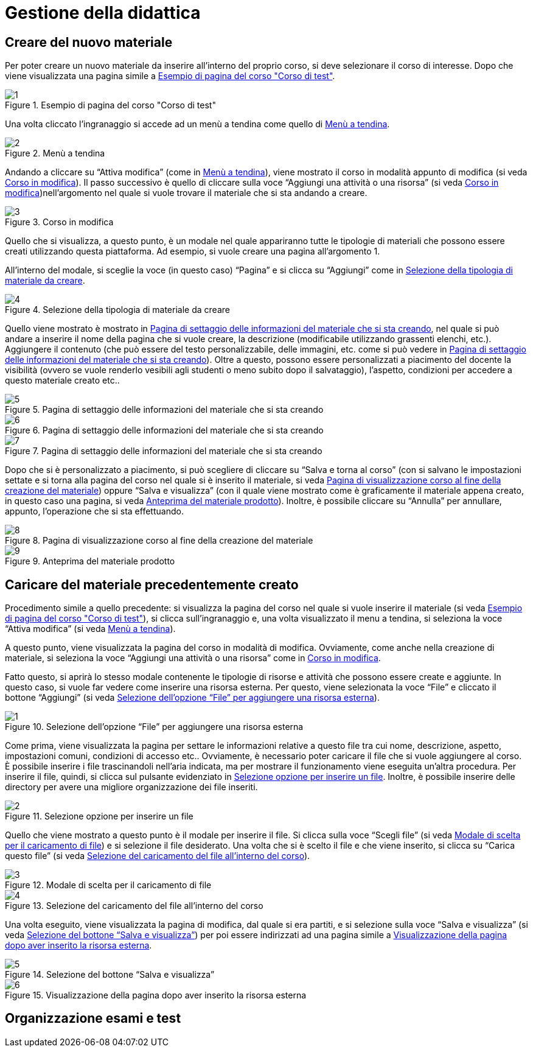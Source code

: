 = Gestione della didattica

== Creare del nuovo materiale
Per poter creare un nuovo materiale da inserire all'interno del proprio corso, si deve selezionare il corso di interesse. Dopo che viene visualizzata una pagina simile a <<img-docente-paginacorso>>. 
[#img-docente-paginacorso]
.Esempio di pagina del corso "Corso di test"
image::images/crare_materiale/1.jpg[]

Una volta cliccato l'ingranaggio si accede ad un menù a tendina come quello di <<img-docente-menuimpostazioni>>.
[#img-docente-menuimpostazioni]
.Menù a tendina
image::images/crare_materiale/2.jpg[]

Andando a cliccare su "`Attiva modifica`" (come in <<img-docente-menuimpostazioni>>), viene mostrato il corso in modalità appunto di modifica (si veda <<img-docente-modificacorso>>). Il passo successivo è quello di cliccare sulla voce "`Aggiungi una attività o una risorsa`" (si veda <<img-docente-modificacorso>>)nell'argomento  nel quale si vuole trovare il materiale che si sta andando a creare.
[#img-docente-modificacorso]
.Corso in modifica
image::images/crare_materiale/3.jpg[]

Quello che si visualizza, a questo punto, è un modale nel quale appariranno tutte le tipologie di materiali che possono essere creati utilizzando questa piattaforma.
Ad esempio, si vuole creare una pagina all'argomento 1.

All'interno del modale, si sceglie la voce (in questo caso) "`Pagina`" e si clicca su "`Aggiungi`" come in <<img-docente-selezionemateriale>>.
[#img-docente-selezionemateriale]
.Selezione della tipologia di materiale da creare
image::images/crare_materiale/4.jpg[]

Quello viene mostrato è mostrato in <<img-docente-impostazionipagina>>, nel quale si può andare a inserire il nome della pagina che si vuole creare, la descrizione (modificabile utilizzando grassenti elenchi, etc.). Aggiungere il contenuto (che può essere del testo personalizzabile, delle immagini, etc. come si può vedere in <<img-docente-impostazionipagina2>>). Oltre a questo, possono essere personalizzati a piacimento del docente la visibilità (ovvero se vuole renderlo vesibili agli studenti o meno subito dopo il salvataggio), l'aspetto, condizioni per accedere a questo materiale creato etc.. 
[#img-docente-impostazionipagina]
.Pagina di settaggio delle informazioni del materiale che si sta creando
image::images/crare_materiale/5.jpg[]
[#img-docente-impostazionipagina2]
.Pagina di settaggio delle informazioni del materiale che si sta creando
image::images/crare_materiale/6.jpg[]
[#img-docente-impostazionipagina3]
.Pagina di settaggio delle informazioni del materiale che si sta creando
image::images/crare_materiale/7.jpg[]

Dopo che si è personalizzato a piacimento, si può scegliere di cliccare su "`Salva e torna al corso`" (con si salvano le impostazioni settate e si torna alla pagina del corso nel quale si è inserito il materiale, si veda <<img-docente-visualizzazionecorso>>) oppure "`Salva e visualizza`" (con il quale viene mostrato come è graficamente il materiale appena creato, in questo caso una pagina, si veda <<img-docente-visualizzazionepagine>>). Inoltre, è possibile cliccare su "`Annulla`" per annullare, appunto, l'operazione che si sta effettuando.
[#img-docente-visualizzazionecorso]
.Pagina di visualizzazione corso al fine della creazione del materiale
image::images/crare_materiale/8.jpg[]
[#img-docente-visualizzazionepagine]
.Anteprima del materiale prodotto
image::images/crare_materiale/9.jpg[]

== Caricare del materiale precedentemente creato
Procedimento simile a quello precedente: si visualizza la pagina del corso nel quale si vuole inserire il materiale (si veda <<img-docente-paginacorso>>), si clicca sull'ingranaggio e, una volta visualizzato il menu a tendina, si seleziona la voce "`Attiva modifica`" (si veda <<img-docente-menuimpostazioni>>).

A questo punto, viene visualizzata la pagina del corso in modalità di modifica. Ovviamente, come anche nella creazione di materiale, si seleziona la voce "`Aggiungi una attività o una risorsa`" come in <<img-docente-modificacorso>>.

Fatto questo, si aprirà lo stesso modale contenente le tipologie di risorse e attività che possono essere create e aggiunte. In questo caso, si vuole far vedere come inserire una risorsa esterna. Per questo, viene selezionata la voce "`File`" e cliccato il bottone "`Aggiungi`" (si veda <<img-docente-selezionefile>>).
[#img-docente-selezionefile]
.Selezione dell'opzione "`File`" per aggiungere una risorsa esterna
image::images/aggiungere_materiale/1.jpg[]

Come prima, viene visualizzata la pagina per settare le informazioni relative a questo file tra cui nome, descrizione, aspetto, impostazioni comuni, condizioni di accesso etc..
Ovviamente, è necessario poter caricare il file che si vuole aggiungere al corso. È possibile inserire i file trascinandoli nell'aria indicata, ma per mostrare il funzionamento viene eseguita un'altra procedura. Per inserire il file, quindi, si clicca sul pulsante evidenziato in <<img-docente-selezionabottonefile>>. Inoltre, è possibile inserire delle directory per avere una migliore organizzazione dei file inseriti. 
[#img-docente-selezionabottonefile]
.Selezione opzione per inserire un file
image::images/aggiungere_materiale/2.jpg[]
 
Quello che viene mostrato a questo punto è il modale per inserire il file. Si clicca sulla voce "`Scegli file`" (si veda <<img-docente-sceltafile>>) e si selezione il file desiderato. 
Una volta che si è scelto il file e che viene inserito, si clicca su "`Carica questo file`" (si veda <<img-docente-caricafile>>).
[#img-docente-sceltafile]
.Modale di scelta per il caricamento di file 
image::images/aggiungere_materiale/3.jpg[]
[#img-docente-caricafile]
.Selezione del caricamento del file all'interno del corso
image::images/aggiungere_materiale/4.jpg[]

Una volta eseguito, viene visualizzata la pagina di modifica, dal quale si era partiti, e si selezione sulla voce "`Salva e visualizza`" (si veda <<img-docente-salvataggio>>) per poi essere indirizzati ad una pagina simile a <<img-docente-paginadestinazione>>.
[#img-docente-salvataggio]
.Selezione del bottone "`Salva e visualizza`"
image::images/aggiungere_materiale/5.jpg[]
[#img-docente-paginadestinazione]
.Visualizzazione della pagina dopo aver inserito la risorsa esterna
image::images/aggiungere_materiale/6.jpg[]

== Organizzazione esami e test